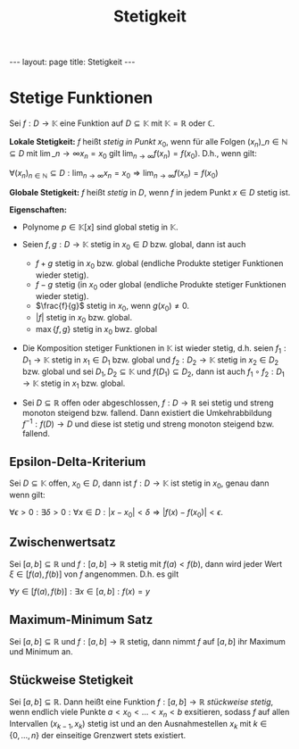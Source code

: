 #+TITLE: Stetigkeit
#+STARTUP: content
#+STARTUP: latexpreview
#+STARTUP: inlineimages
#+OPTIONS: toc:nil
#+HTML_MATHJAX: align: left indent: 5em tagside: left
#+BEGIN_HTML
---
layout: page
title: Stetigkeit
---
#+END_HTML

* Stetige Funktionen

Sei $f: D \rightarrow \mathbb{K}$ eine Funktion auf
$D \subseteq \mathbb{K}$ mit $\mathbb{K} = \mathbb{R}$ oder
$\mathbb{C}$.

*Lokale Stetigkeit:* $f$ heißt /stetig in Punkt/ $x_0$, wenn für alle
Folgen $(x_n)\_{n \in \mathbb{N}} \subseteq D$ mit
$\lim\_{n \rightarrow \infty} x_n = x_0$ gilt
$\lim_{n \rightarrow \infty} f(x_n) = f(x_0)$. D.h., wenn gilt:

$\forall (x_n)_{n \in \mathbb{N}} \subseteq D: \lim_{n \rightarrow \infty} x_n = x_0 \Rightarrow \lim_{n \rightarrow \infty} f(x_n) = f(x_0)$

*Globale Stetigkeit:* $f$ heißt /stetig/ in $D$, wenn $f$ in jedem Punkt
$x \in D$ stetig ist.

*Eigenschaften:*

-  Polynome $p \in \mathbb{K}[x]$ sind global stetig in $\mathbb{K}$.
-  Seien $f,g: D \rightarrow \mathbb{K}$ stetig in $x_0 \in D$ bzw.
   global, dann ist auch

   -  $f+g$ stetig in $x_0$ bzw. global (endliche Produkte stetiger
      Funktionen wieder stetig).
   -  $f-g$ stetig (in $x_0$ oder global (endliche Produkte stetiger
      Funktionen wieder stetig).
   -  $\frac{f}{g}$ stetig in $x_0$, wenn $g(x_0) \neq 0$.
   -  $|f|$ stetig in $x_0$ bzw. global.
   -  $\max\{f,g\}$ stetig in $x_0$ bwz. global

-  Die Komposition stetiger Funktionen in $\mathbb{K}$ ist wieder
   stetig, d.h. seien $f_1: D_1 \rightarrow \mathbb{K}$ stetig in
   $x_1 \in D_1$ bzw. global und $f_2: D_2 \rightarrow \mathbb{K}$
   stetig in $x_2 \in D_2$ bzw. global und sei
   $D_1, D_2 \subseteq \mathbb{K}$ und $f(D_1) \subseteq D_2$, dann ist
   auch $f_1 \circ f_2: D_1 \rightarrow \mathbb{K}$ stetig in $x_1$ bzw.
   global.
-  Sei $D \subseteq \mathbb{R}$ offen oder abgeschlossen,
   $f:D \rightarrow \mathbb{R}$ sei stetig und streng monoton steigend
   bzw. fallend. Dann existiert die Umkehrabbildung
   $f^{-1} : f(D) \rightarrow D$ und diese ist stetig und streng monoton
   steigend bzw. fallend.

** Epsilon-Delta-Kriterium

Sei $D \subseteq \mathbb{K}$ offen, $x_0 \in D$, dann ist
$f:D \rightarrow \mathbb{K}$ ist stetig in $x_0$, genau dann wenn gilt:

$\forall \epsilon > 0: \exists \delta > 0:\forall x \in D: |x-x_0| < \delta \Rightarrow |f(x) - f(x_0)| < \epsilon$.

** Zwischenwertsatz

Sei $[a,b] \subseteq \mathbb{R}$ und $f:[a,b] \rightarrow \mathbb{R}$
stetig mit $f(a) < f(b)$, dann wird jeder Wert $\xi \in [f(a),f(b)]$ von
$f$ angenommen. D.h. es gilt

$\forall y \in [f(a), f(b)]: \exists x \in [a,b]: f(x) = y$

** Maximum-Minimum Satz

Sei $[a,b] \subseteq \mathbb{R}$ und $f:[a,b] \rightarrow \mathbb{R}$
stetig, dann nimmt $f$ auf $[a,b]$ ihr Maximum und Minimum an.

** Stückweise Stetigkeit

Sei $[a,b] \subseteq \mathbb{R}$. Dann heißt eine Funktion
$f:[a,b]\rightarrow \mathbb{R}$ /stückweise stetig/, wenn endlich viele
Punkte $a<x_0<\dots<x_n<b$ exsitieren, sodass $f$ auf allen Intervallen
$(x_{k-1},x_k)$ stetig ist und an den Ausnahmestellen $x_k$ mit
$k\in \{0,\dots,n\}$ der einseitige Grenzwert stets existiert.
